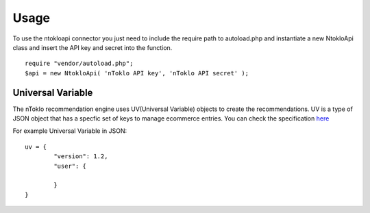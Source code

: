 Usage
=====

To use the ntokloapi connector you just need to include the require path to autoload.php
and instantiate a new NtokloApi class and insert the API key and secret into the function.
::
	require "vendor/autoload.php";
	$api = new NtokloApi( 'nToklo API key', 'nToklo API secret' );


Universal Variable
------------------

The nToklo recommendation engine uses UV(Universal Variable) objects to create the recommendations.
UV is a type of JSON object that has a specfic set of keys to manage ecommerce entries. You can check
the specification `here <http://docs.qubitproducts.com/uv//>`_

For example Universal Variable in JSON:
::
	uv = {
		"version": 1.2,
		"user": {

		}
	}

